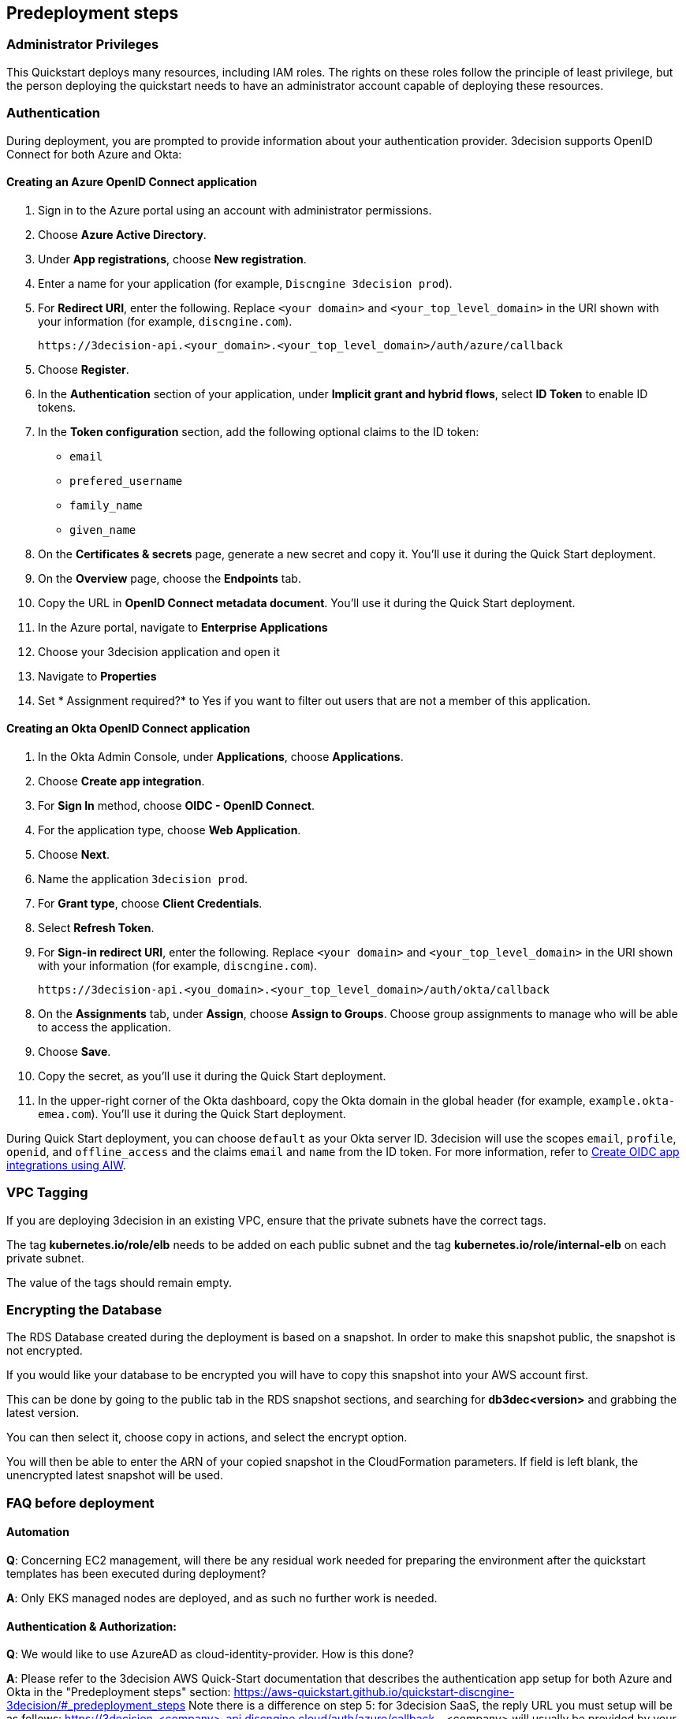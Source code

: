 //Include any predeployment steps here, such as signing up for a Marketplace AMI or making any changes to a Partner account. If there are none leave this file empty.

== Predeployment steps

=== Administrator Privileges

This Quickstart deploys many resources, including IAM roles. The rights on these roles follow the principle of least privilege, but the person deploying the quickstart needs to have an administrator account capable of deploying these resources.

=== Authentication

During deployment, you are prompted to provide information about your authentication provider. 3decision supports OpenID Connect for both Azure and Okta:

==== Creating an Azure OpenID Connect application

. Sign in to the Azure portal using an account with administrator permissions.
. Choose *Azure Active Directory*.
. Under *App registrations*, choose *New registration*.
. Enter a name for your application (for example, `Discngine 3decision prod`).
. For *Redirect URI*, enter the following. Replace `<your domain>` and `<your_top_level_domain>` in the URI shown with your information (for example, `discngine.com`).

+
`\https://3decision-api.<your_domain>.<your_top_level_domain>/auth/azure/callback`

[start=5]
. Choose *Register*.
. In the *Authentication* section of your application, under *Implicit grant and hybrid flows*, select *ID Token* to enable ID tokens.
. In the *Token configuration* section, add the following optional claims to the ID token:
- `email`
- `prefered_username`
- `family_name`
- `given_name`

. On the *Certificates & secrets* page, generate a new secret and copy it. You'll use it during the Quick Start deployment.
. On the *Overview* page, choose the *Endpoints* tab.
. Copy the URL in *OpenID Connect metadata document*. You'll use it during the Quick Start deployment.

. In the Azure portal, navigate to *Enterprise Applications*
. Choose your 3decision application and open it
. Navigate to *Properties* 
. Set * Assignment required?* to Yes if you want to filter out users that are not a member of this application.

==== Creating an Okta OpenID Connect application

. In the Okta Admin Console, under *Applications*, choose *Applications*.
. Choose *Create app integration*.
. For *Sign In* method, choose *OIDC - OpenID Connect*.
. For the application type, choose *Web Application*.
. Choose *Next*.
. Name the application `3decision prod`.
. For *Grant type*, choose *Client Credentials*.
. Select *Refresh Token*.
. For *Sign-in redirect URI*, enter the following. Replace `<your domain>` and `<your_top_level_domain>` in the URI shown with your information (for example, `discngine.com`).

+
`\https://3decision-api.<you_domain>.<your_top_level_domain>/auth/okta/callback`

[start=8]
. On the *Assignments* tab, under *Assign*, choose *Assign to Groups*. Choose group assignments to manage who will be able to access the application.
. Choose *Save*.
. Copy the secret, as you'll use it during the Quick Start deployment.
. In the upper-right corner of the Okta dashboard, copy the Okta domain in the global header (for example, `example.okta-emea.com`). You'll use it during the Quick Start deployment.

During Quick Start deployment, you can choose `default` as your Okta server ID. 3decision will use the scopes `email`, `profile`, `openid`, and `offline_access` and the claims `email` and `name` from the ID token. For more information, refer to https://help.okta.com/en/prod/Content/Topics/Apps/Apps_App_Integration_Wizard_OIDC.htm[Create OIDC app integrations using AIW].

=== VPC Tagging

If you are deploying 3decision in an existing VPC, ensure that the private subnets have the correct tags. 

The tag *kubernetes.io/role/elb* needs to be added on each public subnet and the tag *kubernetes.io/role/internal-elb* on each private subnet.

The value of the tags should remain empty.

=== Encrypting the Database

The RDS Database created during the deployment is based on a snapshot.
In order to make this snapshot public, the snapshot is not encrypted.

If you would like your database to be encrypted you will have to copy this snapshot into your AWS account first.

This can be done by going to the public tab in the RDS snapshot sections, and searching for **db3dec<version>** and grabbing the latest version.

You can then select it, choose copy in actions, and select the encrypt option.

You will then be able to enter the ARN of your copied snapshot in the CloudFormation parameters. If field is left blank, the unencrypted latest snapshot will be used.

=== FAQ before deployment

==== Automation

*Q*: Concerning EC2 management, will there be any residual work needed for preparing the environment after the quickstart templates has been executed during deployment?

*A*: Only EKS managed nodes are deployed, and as such no further work is needed.
 
==== Authentication & Authorization:

*Q*: We would like to use AzureAD as cloud-identity-provider. How is this done?

*A*: Please refer to the 3decision AWS Quick-Start documentation that describes the authentication app setup for both Azure and Okta in the "Predeployment steps" section: https://aws-quickstart.github.io/quickstart-discngine-3decision/#_predeployment_steps
Note there is a difference on step 5:
for 3decision SaaS, the reply URL you must setup will be as follows:
https://3decision-<company>-api.discngine.cloud/auth/azure/callback
- <company> will usually be provided by your Discngine sale contact. This value will usually be your company name or your company name abreviation.

*Q*: Any options for other (future) cloud-directories ? 

*A*: Okta is also supported. The 3decision AWS Quickstart version also supports LDAP.

*Q*: Which authentication protocols are supported by 3Decision Application platform?

*A*: Open ID Connect and LDAP.

Q: Why does Azure require additional claims and not Okta?

A: Azure requires additional claims for 3decision to work with Azure. The default Azure ID token claims are not enough.

*Q*: How many types of users/roles do we have?  (i.e. User vs. priviliged admin users)?

*A*: Only 1 ("user" type). The notion of user role in 3decision (3 roles exists) is business oriented and only affect the layout of the application.

The notion of "administrator" does not exist.

Administration of the data is managed by a very granular grant management of projects and structure access within the app by the owner of the data.
The owner of the data is the user that uploaded the structures in 3decision or a user that was granted the ownership.

This aspect is part of the training/onboarding.

*Q*: How do we manage access control and User Management within application!

*A*: User access management is performed at the level of the identity provicer (Azure, Okta) by granting/revoking acces to the Open ID connect application.

Access to the data to users is managed in the application by a data owners (people that uploaded the data or that are made owners).

Data access policy within the app is deny-by-default for private data.

Users can only public data by default.

==== AWS platform overview

*Q*: Walkthrough of System landscape ?

*A*: Please check the architecture schema here: https://aws-quickstart.github.io/quickstart-discngine-3decision/#_architecture

*Q*: Examples of use (spin up / shut down)

*A*: Spinning up 3decision Quickstart consists in executing a cloudformation script. You can launch it by clicking one of the 3 deployments options: "Deployment options" section here: https://aws-quickstart.github.io/quickstart-discngine-3decision/#_deployment_options

Clicking on one of the 3 links will open your AWS console, you will need to fill 2 or 3 configuration details and hit the create button.

*Q*: Any persistent nodes?

*A*: Yes the minimal shape of the kubernetes cluster is 3 nodes.

*Q*: Is all critical data located in the RDS ?

*A*: No, analysed data and metadata is stored in an Oracle RDS database. Your RAW data (uploaded structures and files) is also persisted on encrypted EBS volumes as a "datasafe".

*Q*: Loadbalancing / failover ?

*A*: The quickstart deploys an application load balancer (flexibility over network configuration is included in the cloudformation options, especially for Route53).


==== Operations & security:

*Q*: Backup options?

*A*: We highly recommend enabling RDS backups (done by default) and EBS volumes backups for failover/BCP: creating a new 3decision environement from backups using the cloudformation template is easy.

*Q*: Patch management (who and how is this handled?)

*A*: 3decision quickstart only use AWS managed services: EC2 nodes are managed by AWS. RDS database is AWS managed. No patching management is required.
 
*Q*: Security patching of Bastion host ?
*A*: By default, the bastion is not deployed. If you do chosse to deploy it, you will need to handle the patching.

*Q*: Deployment & maintenance as a service ?

*A*: If Discngine technical staff can be provided with sufficiant AWS privileges (AWS administration privileges), deployment and maintenance can be provided as extra support.

*Q*: Review of cloud infrastructure after UAT/deployment and before PROD deployment ?

*A*: The customer can deploy as many test/dev/UAT environments as required, only production environements require a contractual licence.

*Q*: Is there a licence file required ?

*A*: No. The licence and user web seats are contractual.

*Q*: Staff will be needing access to cluster, should we pay for additionnal web seats ?

*A*: No. Admin access are free, even in production.

*Q*: How about structure upload documentation/requirement ?

*A*: A full requirement list and documentation exists, please ask your 3decision sale contact to provide it.

*Q*: Can continuous deployment can be configured ?

*A*: No, CD only concerns the 3decision SaaS version. Updates will be deployed by the customer cluster manager. Update commands and instructions will be provided out of the box. Discngine will provide support for the updates too.

*Q*: Will 3decision make HTTP calls to internet websites?

*A*: Yes, 3decision synchronizes with public structures made available by the RCSB PDB (Research Collaboratory for Structural Bioinformatics PDB). The data synchronization uses the Rsync protocol. 

3decision calls the following domains:

  * `rsync.ebi.ac.uk` on port 873
  * `rsync.wwpdb.org` on ports 873 and 33444
  
==== Data Encryption

*Q*: How is data encrypted ?

*A*: The RDS Database created during the deployment is based on a snapshot. In order to make this snapshot public, the snapshot is not encrypted.

If you would like your database to be encrypted you will need to follow these steps https://aws-quickstart.github.io/quickstart-discngine-3decision/#_encrypting_the_database 


==== Testing/verification

*Q*: Support of Automated System Verification test cases?	 

*A*: Currently no automated testing available for now. Smoke tests will arrive later in 2023.

*Q*: Automated health checks ?

*A*: Each 3decision microservice provides a liveness and readiness endpoint but no canary monitoring is provided out of the box. Monitoring probes must be configured by the customer.


==== Sizing and shapes

*Q*: What are sizing specs for the database ?

*A*: Database shape for up to 20 users (concurrent) t3.xlarge is recommended. This can be increased during the deployment.

Oracle RDS storage is 1Tb (extensible to 3Tb, some customers use up to 2Tb). 

*Q*: Sizing of storage: 

*A*: EBS: overall storage is ~1.2Tb.

EBS volumes : 8 * 50Go + 1 * 8 Go + 1 * 512 Go
 
*Q*: what is the minimal kubernetes nodes specs ?

*A*: Customers are using application in different ways, and config may differ.

The minimal configuration is 3 nodes. Shape size should be kept as 3 * t3.xlarge.

*Q*: DB is Amazon ORACLE RDS?	

*A*: Yes, ORACLE RDS Standard edition 

License is included in the shape AWS (license included, and is charged over AWS consumption)

*Q*: Sizing for cost estimates approach?

*A*: With default sizing, the 3decision environement should cost around 1000euros per month.

The best estimate is done by deploying a temporary 3decision environnement in an AWS sandbox and use AWS finops tools to track the costs for a sort period of time.
	 
 

==== Technical AWS infrastructure: 

*Q*: In more detail, what is this “AWS Quick Starts process”? Is it Cloudformation templates, CDK scripts or something third?

*A*: AWS Biotech Blueprint Quick Starts are a set of Cloudformation templates. 3decision is a AWS Biotech Blueprint Quick Start. Launching the 3decision quickstart link will open your AWS Cloudformation console.

*Q*: Is there an OS requirement ?

*A*: 3decision uses Amazon EKS cluster with Linux nodes. EC2 instance management is automated by Amazon EKS. Some customers use their own hardened node images.

*Q*: Is 3decision using ”just” EC2 nodes or is it EKS nodes?

*A*: EKS nodes. 

*Q*: Same for the database – which one? 

*A*: Oracle RDS Database Shape can be changed during the Cloud formation deployment (or afterwards). The default and recommended shape is db.t3.xlarge. 
 
==== Storage capacity specifications 

*Q*: How much  storage space does a typical (3 Å resolution) CryoEM entry require- including meta data and the corresponding mrc file ?

*A*: This is variable and highly dependent on your data. The mrc files can be over 1GB if the the system includs many protein chains but for typical drug discovery projectsn the CryoEM structure entries are 1-2 Mb and their associated mrc file 30-150 Mb.

*Q*: How much does an Xray based structure, including all data, fill ?

*A*: A typical X-Ray file is between 100Ko and 1Mb. Associated data depends on customer data: Pdf files are within the same range, density maps are a bit larger (1Mb to 10Mb), word documents also within the range of 1Mb, etc.

*Q*: Does Discngine have any average figures to draw on, from existing customers, in regards to amount of cloud storage that will be needed (i.e. in best, worst and most likely scenarios). These figures will be used to calculate expected storage usage, also for inputs to cost drivers and budgeting.

*A*: EBS: overall storage is ~1.2Tb. RDS Oracle: 1Tb (extensible to 3Tb, some customers use up to 2Tb). You can roughly consider that uploading large scale datasets like Alphafold will require 1 additionnal Tb for EBS and 1 additionnal Tb for RDS.
 
==== Planning the deployment

*Q*: Is there a documentation explaining how to plan the deployment ?

*A*: Yes: https://aws-ia.github.io/content/qs_info.html and https://aws-quickstart.github.io/quickstart-discngine-3decision/
